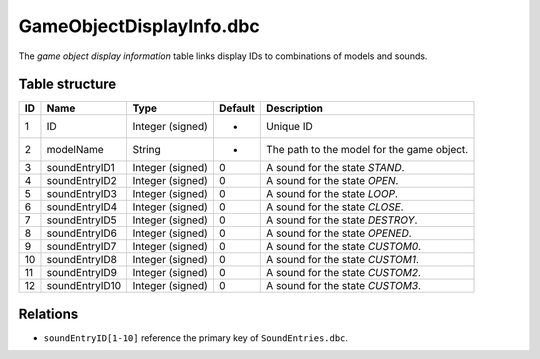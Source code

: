 .. _file-formats-dbc-gameobjectdisplayinfo:

=========================
GameObjectDisplayInfo.dbc
=========================

The *game object display information* table links display IDs to
combinations of models and sounds.

Table structure
---------------

+------+------------------+--------------------+-----------+----------------------------------------------+
| ID   | Name             | Type               | Default   | Description                                  |
+======+==================+====================+===========+==============================================+
| 1    | ID               | Integer (signed)   | -         | Unique ID                                    |
+------+------------------+--------------------+-----------+----------------------------------------------+
| 2    | modelName        | String             | -         | The path to the model for the game object.   |
+------+------------------+--------------------+-----------+----------------------------------------------+
| 3    | soundEntryID1    | Integer (signed)   | 0         | A sound for the state *STAND*.               |
+------+------------------+--------------------+-----------+----------------------------------------------+
| 4    | soundEntryID2    | Integer (signed)   | 0         | A sound for the state *OPEN*.                |
+------+------------------+--------------------+-----------+----------------------------------------------+
| 5    | soundEntryID3    | Integer (signed)   | 0         | A sound for the state *LOOP*.                |
+------+------------------+--------------------+-----------+----------------------------------------------+
| 6    | soundEntryID4    | Integer (signed)   | 0         | A sound for the state *CLOSE*.               |
+------+------------------+--------------------+-----------+----------------------------------------------+
| 7    | soundEntryID5    | Integer (signed)   | 0         | A sound for the state *DESTROY*.             |
+------+------------------+--------------------+-----------+----------------------------------------------+
| 8    | soundEntryID6    | Integer (signed)   | 0         | A sound for the state *OPENED*.              |
+------+------------------+--------------------+-----------+----------------------------------------------+
| 9    | soundEntryID7    | Integer (signed)   | 0         | A sound for the state *CUSTOM0*.             |
+------+------------------+--------------------+-----------+----------------------------------------------+
| 10   | soundEntryID8    | Integer (signed)   | 0         | A sound for the state *CUSTOM1*.             |
+------+------------------+--------------------+-----------+----------------------------------------------+
| 11   | soundEntryID9    | Integer (signed)   | 0         | A sound for the state *CUSTOM2*.             |
+------+------------------+--------------------+-----------+----------------------------------------------+
| 12   | soundEntryID10   | Integer (signed)   | 0         | A sound for the state *CUSTOM3*.             |
+------+------------------+--------------------+-----------+----------------------------------------------+

Relations
---------

-  ``soundEntryID[1-10]`` reference the primary key of
   ``SoundEntries.dbc``.
